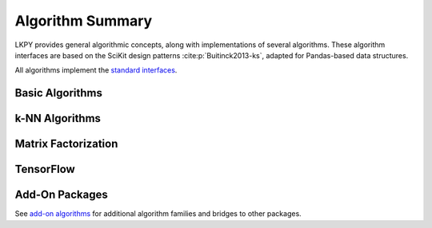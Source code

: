Algorithm Summary
=================

.. py:module:: lenskit.algorithms

LKPY provides general algorithmic concepts, along with implementations of several
algorithms.  These algorithm interfaces are based on the SciKit design patterns
:cite:p:`Buitinck2013-ks`, adapted for Pandas-based data structures.


All algorithms implement the `standard interfaces`_.

.. _standard interfaces: interfaces.html

Basic Algorithms
~~~~~~~~~~~~~~~~

.. autosummary::

    bias.Bias
    basic.Popular
    basic.TopN
    basic.Fallback
    basic.UnratedItemCandidateSelector
    basic.Memorized

k-NN Algorithms
~~~~~~~~~~~~~~~

.. autosummary::

    user_knn.UserUser
    item_knn.ItemItem

Matrix Factorization
~~~~~~~~~~~~~~~~~~~~

.. autosummary::

    als.BiasedMF
    als.ImplicitMF
    funksvd.FunkSVD

TensorFlow
~~~~~~~~~~

.. autosummary::

    tf.BiasedMF
    tf.IntegratedBiasMF
    tf.BPR

Add-On Packages
~~~~~~~~~~~~~~~

See `add-on algorithms <addons.rst>`_ for additional algorithm families and bridges to other
packages.

.. autosummary::

    implicit.BPR
    implicit.ALS
